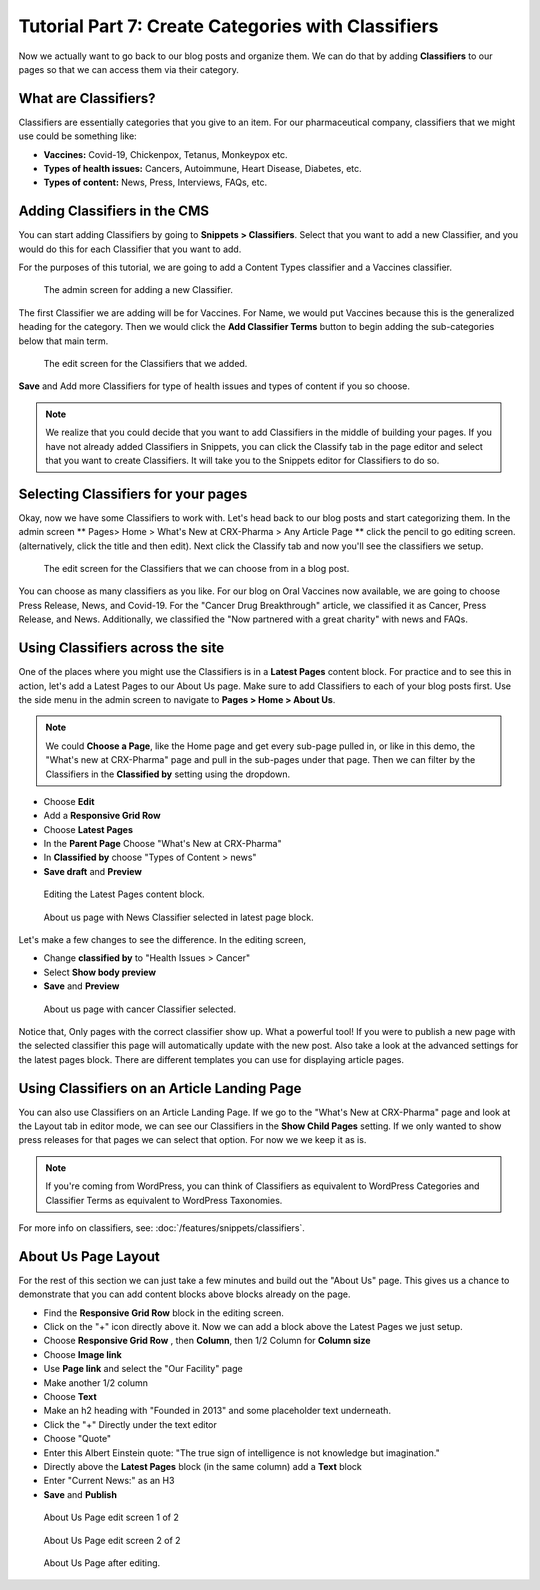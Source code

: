 Tutorial Part 7: Create Categories with Classifiers
===================================================

Now we actually want to go back to our blog posts and organize them. We can do
that by adding **Classifiers** to our pages so that we can access them via their
category.

What are Classifiers?
---------------------

Classifiers are essentially categories that you give to an item. For our pharmaceutical company,
classifiers that we might use could be something like:

* **Vaccines:** Covid-19, Chickenpox, Tetanus, Monkeypox etc.

* **Types of health issues:** Cancers, Autoimmune, Heart Disease, Diabetes, etc.

* **Types of content:** News, Press, Interviews, FAQs, etc.

Adding Classifiers in the CMS
-----------------------------

You can start adding Classifiers by going to **Snippets > Classifiers**. Select that you want to add a new
Classifier, and you would do this for each Classifier that you want to add.

For the purposes of this tutorial, we are going to add a Content Types classifier and a Vaccines
classifier.

.. figure:: images/tut07/new_classifiers.jpeg
    :alt: Screen for adding a new Classifier.

    The admin screen for adding a new Classifier.

The first Classifier we are adding will be for Vaccines. For Name, we would put Vaccines because this is the
generalized heading for the category. Then we would click the **Add Classifier Terms** button to begin adding the
sub-categories below that main term.

.. figure:: images/tut07/page_edit_classifiers.jpeg
    :alt: The Classifiers that we added.

    The edit screen for the Classifiers that we added.

**Save** and Add more Classifiers for type of health issues and types of content if you so choose.

.. note::
    We realize that you could decide that you want to add Classifiers in the middle of building your pages.
    If you have not already added Classifiers in Snippets, you can click the Classify tab in the page editor and
    select that you want to create Classifiers. It will take you to the Snippets editor for Classifiers to do so.

Selecting Classifiers for your pages
------------------------------------

Okay, now we have some Classifiers to work with. Let's head back to our blog posts and start categorizing them.
In the admin screen ** Pages> Home > What's New at CRX-Pharma > Any Article Page ** click the pencil to go editing screen.  (alternatively, click the title and then edit).
Next click the Classify tab and now you'll see the classifiers we setup.

.. figure:: images/tut07/page_edit_classifiers.jpeg
    :alt: The Classifiers are visible in blog pages now.

    The edit screen for the Classifiers that we can choose from in a blog post.

You can choose as many classifiers as you like. For our blog on Oral Vaccines now available, we
are going to choose Press Release, News, and Covid-19.  For the "Cancer Drug Breakthrough" article, we classified it as Cancer, Press Release, and News.
Additionally, we classified the "Now partnered with a great charity" with news and FAQs.

Using Classifiers across the site
---------------------------------

One of the places where you might use the Classifiers is in a **Latest Pages** content block. For practice and
to see this in action, let's add a Latest Pages to our About Us page. Make sure to add Classifiers to each of your
blog posts first.  Use the side menu in the admin screen to navigate to **Pages > Home > About Us**.

.. note::
    We could **Choose a Page**, like the Home page and get every sub-page pulled in, or like in this demo, the "What's new at CRX-Pharma" page and pull in the
    sub-pages under that page. Then we can filter by the Classifiers in the **Classified by** setting using the dropdown.

* Choose **Edit**
* Add a **Responsive Grid Row**
* Choose **Latest Pages**
* In the **Parent Page** Choose "What's New at CRX-Pharma"
* In **Classified by** choose "Types of Content > news"
* **Save draft** and **Preview**

.. figure:: images/tut07/latest_page_block.jpeg
    :alt: Editing the Latest Pages content block.

    Editing the Latest Pages content block.

.. figure:: images/tut07/news_classifier.jpeg
    :alt: About us page with News Classifier selected

    About us page with News Classifier selected in latest page block.

Let's make a few changes to see the difference. In the editing screen,

* Change **classified by** to "Health Issues > Cancer"
* Select **Show body preview**
* **Save** and **Preview**

.. figure:: images/tut07/cancer_classifier.jpeg
    :alt:  About us page with cancer Classifier selected.

    About us page with cancer Classifier selected.

Notice that, Only pages with the correct classifier show up. What a powerful tool!  If you were to publish a new page with the selected classifier this page will
automatically update with the new post.  Also take a look at the advanced settings for the latest pages block.  There are different templates you can use for displaying article pages.

Using Classifiers on an Article Landing Page
--------------------------------------------

You can also use Classifiers on an Article Landing Page. If we go to the "What's New at CRX-Pharma" page and look at the Layout tab in
editor mode, we can see our Classifiers in the **Show Child Pages** setting. If we only wanted to show press releases for that pages we can select that option.
For now we we keep it as is.

.. note::
    If you're coming from WordPress, you can think of Classifiers as equivalent to WordPress Categories
    and Classifier Terms as equivalent to WordPress Taxonomies.


For more info on classifiers, see: :doc:`/features/snippets/classifiers`.

About Us Page Layout
--------------------

For the rest of this section we can just take a few minutes and build out the "About Us" page.  This gives us a chance to demonstrate that you can add content blocks above
blocks already on the page.

* Find the **Responsive Grid Row** block in the editing screen.
* Click on the "+" icon directly above it.  Now we can add a block above the Latest Pages we just setup.
* Choose **Responsive Grid Row** , then **Column**, then 1/2 Column for **Column size**
* Choose **Image link**
* Use **Page link** and select the "Our Facility" page
* Make another 1/2 column
* Choose **Text**
* Make an h2 heading with "Founded in 2013" and some placeholder text underneath.
* Click the "+" Directly under the text editor
* Choose "Quote"
* Enter this Albert Einstein quote: "The true sign of intelligence is not knowledge but imagination."
* Directly above the **Latest Pages** block (in the same column) add a **Text** block
* Enter "Current News:" as an H3
* **Save** and **Publish**

.. figure:: images/tut07/about_us_edit1.jpeg
    :alt:  About Us Page edit screen 1 of 2

    About Us Page edit screen 1 of 2

.. figure:: images/tut07/about_us_edit2.jpeg
    :alt:  About Us Page edit screen 2 of 2

    About Us Page edit screen 2 of 2

.. figure:: images/tut07/about_us_preview.jpeg
    :alt:  About Us Page after editing

    About Us Page after editing.
